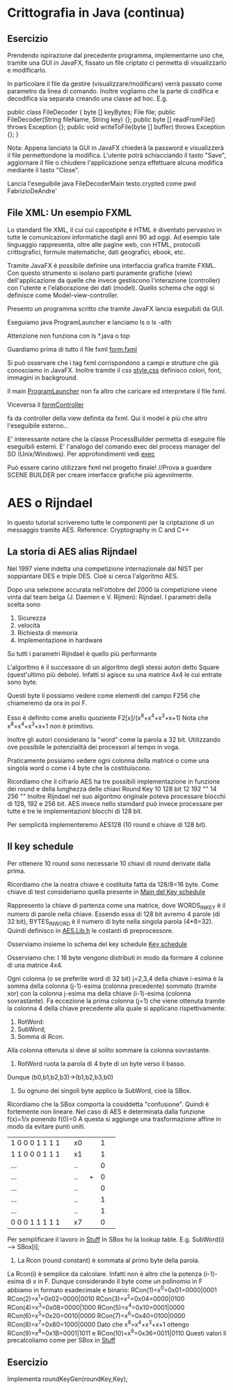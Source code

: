 * Crittografia in Java (continua)
** Esercizio 

Prendendo ispirazione dal precedente programma, implementarne uno che, tramite una GUI in JavaFX, fissato un file criptato ci permetta di visualizzarlo e modificarlo.

In particolare il file da gestire (visualizzare/modificare) verrà passato come parametro da linea di comando.
Inoltre vogliamo che  la parte di codifica e decodifica sia separata creando una classe ad hoc.
E.g.

public class FileDecoder {
    byte [] keyBytes;
    File file;
    public FileDecoder(String fileName, String key) {};
    public byte [] readFromFile() throws Exception {};
    public void writeToFile(byte [] buffer) throws Exception {};
}


Nota:
Appena lanciato la GUI in JavaFX chiederà la password e visualizzerà il file permettondone la modifica.
L'utente potrà schiacciando il tasto "Save", aggiornare il file o chiudere l'applicazione senza effettuare alcuna modifica mediante il tasto "Close".

Lancia l'eseguibile 
java FileDecoderMain testo.crypted
come pwd
FabrizioDeAndre'




** File XML: Un esempio FXML 
Lo standard file XML, il cui cui capostipite è HTML è diventato pervasivo in tutte le comunicazioni informatiche dagli anni 90 ad oggi.
Ad esempio tale linguaggio rappresenta, oltre alle pagine web, con HTML, protocolli crittografici, formule matematiche, dati geografici, ebook, etc.

Tramite JavaFX è possibile definire una interfaccia grafica tramite FXML. Con questo strumento si isolano parti puramente grafiche (view) dell'applicazione da quelle che invece gestiscono l'interazione (controller) con l'utente e l'elaborazione dei dati (model).
Quello schema che oggi si definisce come Model-view-controller.  

Presento un programma scritto che tramite JavaFX lancia eseguibili da GUI.


Eseguiamo 
java ProgramLauncher
e lanciamo 
ls
o 
ls -alth

Attenzione non funziona con
ls *.java
o 
top

Guardiamo prima di tutto il file fxml
[[./PBLauncher/form.fxml][form.fxml]]

Si può osservare che i tag fxml corrispondono a campi e strutture che già conosciamo in JavaFX.
Inoltre tramite il css
[[./PBLauncher/style.css][style.css]]
definisco colori, font, immagini in background.

Il main  
[[./PBLauncher/ProgramLauncher.java][ProgramLauncher]]
non fa altro che caricare ed interpretare il file fxml.

Viceversa il
[[./PBLauncher/formController.java][formController]]

fa da controller della view definita da fxml. Qui il model è più che altro l'eseguibile esterno...

E' interessante notare che la classe ProcessBuilder permetta di eseguire file eseguibili esterni.
E' l'analogo del comando exec del process manager del SO (Unix/Windows).
Per approfondimenti vedi
[[https://en.wikipedia.org/wiki/Exec_(system_call)][exec]]


Può essere carino utilizzare fxml nel progetto finale!	//Prova a guardare SCENE BUILDER per creare interfacce grafiche più agevolmente.

* AES o Rijndael
In questo tutorial scriveremo tutte le componenti per la criptazione di un messaggio tramite AES.
Reference:
Cryptography in C and C++


** La storia di AES alias Rijndael
Nel 1997 viene indetta una competizione internazionale dal NIST per soppiantare DES e triple DES. Cioè si cerca l'algoritmo AES.


Dopo una selezione accurata nell'ottobre del 2000 la competizione viene vinta dal team belga (J. Daemen e V. Rijmen): Rijndael.
I parametri della scelta sono
1. Sicurezza
2. velocità
3. Richiesta di memoria
4. Implementazione in hardware
Su tutti i parametri Rijndael è quello più performante 

L'algoritmo è il successore di un algoritmo degli stessi autori detto Square (quest'ultimo più debole).
Infatti si agisce su una matrice 4x4 le cui entrate sono byte.

Questi byte li possiamo vedere come elementi del campo F256 che chiameremo da ora in poi F.

Esso è definito come anello quoziente
F2[x]/(x^8+x^4+x^3+x+1)
Nota che x^8+x^4+x^3+x+1 non è primitivo.


Inoltre gli autori considerano la "word" come la parola a 32 bit. Utilizzando ove possibile le potenzialità dei processori al tempo in voga.

Praticamente possiamo vedere ogni colonna della matrice o come una singola word o come i 4 byte che la costituiscono.

Ricordiamo che il cifrario AES ha tre possibili implementazione in funzione dei round e della lunghezza delle chiavi
Round Key
10    128 bit
12    192 ""
14    256 ""
Inoltre Rijndael nel suo algoritmo originale poteva processare blocchi di 128, 192 e 256 bit. AES invece nello stamdard può invece processare per tutte e tre le implementazioni blocchi di 128 bit.

Per semplicità implementeremo AES128 (10 round e chiave di 128 bit).

** Il key schedule
Per ottenere 10 round sono necessarie 10 chiavi di round derivate dalla prima.

Ricordiamo che la nostra chiave è costituita fatta da 128/8=16 byte.
Come chiave di test consideriamo quella presente in
[[./AESKeySched.c][Main del Key schedule]]

Rappresento la chiave di partenza come una matrice, dove WORDS_IN_KEY è il numero di parole nella chiave.
Essendo essa di 128 bit avremo 4 parole (di 32 bit), BYTES_IN_WORD è il numero di byte nella singola parola (4*8=32).
Quindi definisco in 
[[./AES.Lib.h][AES.Lib.h]]
le costanti di preprocessore.

 

Osserviamo insieme lo schema del key schedule
[[./AES-Key_Schedule_128-bit_key.svg][Key schedule]]

Osserviamo che:
I 16 byte vengono distributi in modo da formare 4 colonne di una matrice 4x4.

Ogni colonna (o se preferite word di 32 bit) j=2,3,4 della chiave i-esima è la somma della colonna (j-1)-esima (colonna precedente) sommato (tramite xor) con la colonna j-esima ma della chiave (i-1)-esima (colonna sovrastante).
Fa eccezione la prima colonna (j=1) che viene ottenuta tramite la colonna 4 della chiave precedente alla quale si applicano rispettivamente:
1) RotWord:
2) SubWord;
3) Somma di Rcon.
Alla colonna ottenuta si deve al solito sommare la colonna sovrastante.

1) RotWord ruota la parola di 4 byte di un byte verso il basso.
Dunque
(b0,b1,b2,b3)->(b1,b2,b3,b0)
2) Su ognuno dei singoli byte applico la SubWord, cioè la SBox.
Ricordiamo che la SBox comporta la cosiddetta "confusione". Quindi è fortemente non lineare. Nel caso di AES è determinata dalla funzione
f(x)=1/x
ponendo 
f(0)=0
A questa si aggiunge una trasformazione affine in modo da evitare punti uniti.
| 1 0 0 0 1 1 1 1 | |x0|   |1| 
| 1 1 0 0 0 1 1 1 | |x1|   |1|
|     ...         | |..|   |0| 
|     ...         | |..| + |0| 
|     ...         | |..|   |0| 
|     ...         | |..|   |1| 
|     ...         | |..|   |1| 
| 0 0 0 1 1 1 1 1 | |x7|   |0| 

Per semplificare il lavoro in
[[./AESStuff.c][Stuff]]
In SBox ho la lookup table.
E.g.
SubWord(i) ---> SBox[i];
 
3) La Rcon (round constant) è sommata al primo byte della parola.
La Rcon(i) è semplice da calcolare. Infatti non è altro che la potenza (i-1)-esima di x in F.
Dunque considerando il byte come un polinomio in F abbiamo in formato esadecimale  e binario:
RCon(1)=x^0=0x01=0000|0001
RCon(2)=x^1=0x02=0000|0010
RCon(3)=x^2=0x04=0000|0100
RCon(4)=x^3=0x08=0000|1000
RCon(5)=x^4=0x10=0001|0000
RCon(6)=x^5=0x20=0010|0000
RCon(7)=x^6=0x40=0100|0000
RCon(8)=x^7=0x80=1000|0000
Dato che x^8=x^4+x^3+x+1 ottengo
RCon(9)=x^8=0x1B=0001|1011
e 
RCon(10)=x^9=0x36=0011|0110
Questi valori li precalcoliamo come per SBox in
[[./AESStuff.c][Stuff]]

** Esercizio 
Implementa   
roundKeyGen(roundKey,Key);
